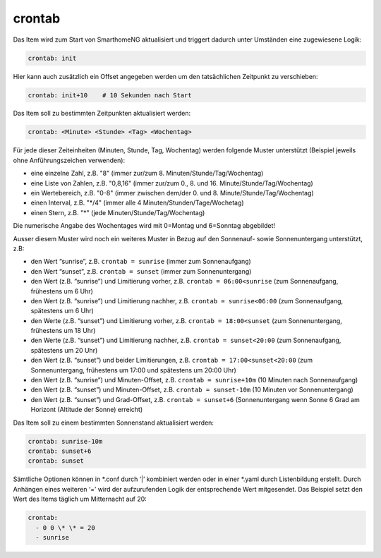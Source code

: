 crontab
=======

Das Item wird zum Start von SmarthomeNG aktualisiert und triggert
dadurch unter Umständen eine zugewiesene Logik:

.. code-block:: yaml

   crontab: init

Hier kann auch zusätzlich ein Offset angegeben werden um den
tatsächlichen Zeitpunkt zu verschieben:

.. code-block:: yaml

   crontab: init+10    # 10 Sekunden nach Start

Das Item soll zu bestimmten Zeitpunkten aktualisiert werden:

.. code-block:: yaml

   crontab: <Minute> <Stunde> <Tag> <Wochentag>

Für jede dieser Zeiteinheiten (Minuten, Stunde, Tag, Wochentag) werden
folgende Muster unterstützt (Beispiel jeweils ohne Anführungszeichen verwenden):

* eine einzelne Zahl, z.B. "8" (immer zur/zum 8. Minuten/Stunde/Tag/Wochentag)
* eine Liste von Zahlen, z.B. "0,8,16" (immer zur/zum 0., 8. und 16. Minute/Stunde/Tag/Wochentag)
* ein Wertebereich, z.B. "0-8" (immer zwischen dem/der 0. und 8. Minute/Stunde/Tag/Wochentag)
* einen Interval, z.B. "\*\/4" (immer alle 4 Minuten/Stunden/Tage/Wochetag)
* einen Stern, z.B. "*" (jede Minuten/Stunde/Tag/Wochentag)

Die numerische Angabe des Wochentages wird mit 0=Montag und 6=Sonntag
abgebildet!

Ausser diesem Muster wird noch ein weiteres Muster in Bezug auf den
Sonnenauf- sowie Sonnenuntergang unterstützt, z.B:

* den Wert “sunrise”, z.B. ``crontab = sunrise`` (immer zum Sonnenaufgang)
* den Wert “sunset”, z.B. ``crontab = sunset`` (immer zum Sonnenuntergang)
* den Wert (z.B. “sunrise”) und Limitierung vorher, z.B.
  ``crontab = 06:00<sunrise`` (zum Sonnenaufgang, frühestens um 6 Uhr)
* den Wert (z.B. “sunrise”) und Limitierung nachher, z.B.
  ``crontab = sunrise<06:00`` (zum Sonnenaufgang, spätestens um 6 Uhr)
* den Werte (z.B. “sunset”) und Limitierung vorher, z.B.
  ``crontab = 18:00<sunset`` (zum Sonnenuntergang, frühestens um 18 Uhr)
* den Werte (z.B. “sunset”) und Limitierung nachher, z.B.
  ``crontab = sunset<20:00`` (zum Sonnenaufgang, spätestens um 20 Uhr)
* den Wert (z.B. “sunset”) und beider Limitierungen, z.B.
  ``crontab = 17:00<sunset<20:00`` (zum Sonnenuntergang, frühestens um
  17:00 und spätestens um 20:00 Uhr)
* den Wert (z.B. “sunrise”) und Minuten-Offset, z.B. ``crontab = sunrise+10m`` (10 Minuten nach
  Sonnenaufgang)
* den Wert (z.B. “sunset”) und Minuten-Offset, z.B.
  ``crontab = sunset-10m`` (10 Minuten vor Sonnenuntergang)
* den Wert (z.B. “sunset”) und Grad-Offset, z.B. ``crontab = sunset+6``
  (Sonnenuntergang wenn Sonne 6 Grad am Horizont (Altitude der Sonne)
  erreicht)

Das Item soll zu einem bestimmten Sonnenstand aktualisiert werden:

.. code-block:: yaml

   crontab: sunrise-10m
   crontab: sunset+6
   crontab: sunset

Sämtliche Optionen können in \*.conf durch ‘\|’ kombiniert werden oder in
einer \*.yaml durch Listenbildung erstellt. Durch Anhängen eines weiteren
‘=’ wird der aufzurufenden Logik der entsprechende Wert mitgesendet. Das
Beispiel setzt den Wert des Items täglich um Mitternacht auf 20:


.. code-block:: yaml

   crontab:
     - 0 0 \* \* = 20
     - sunrise
